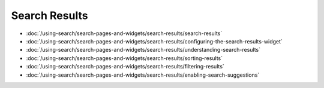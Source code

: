 Search Results
==============

-  :doc:`/using-search/search-pages-and-widgets/search-results/search-results`
-  :doc:`/using-search/search-pages-and-widgets/search-results/configuring-the-search-results-widget`
-  :doc:`/using-search/search-pages-and-widgets/search-results/understanding-search-results` 
-  :doc:`/using-search/search-pages-and-widgets/search-results/sorting-results`
-  :doc:`/using-search/search-pages-and-widgets/search-results/filtering-results`
-  :doc:`/using-search/search-pages-and-widgets/search-results/enabling-search-suggestions`
